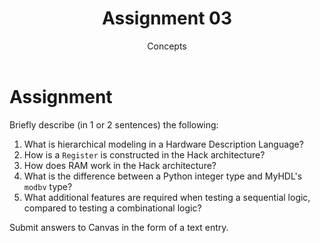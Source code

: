 #+TITLE: Assignment 03
#+SUBTITLE: Concepts
#+OPTIONS: toc:nil date:nil num:nil html-postamble:nil
#+HTML_HEAD: <link rel="stylesheet" type="text/css" href="org.css"/>

* Assignment
  Briefly describe (in 1 or 2 sentences) the following:

  1. What is hierarchical modeling in a Hardware Description Language?
  2. How is a =Register= is constructed in the Hack architecture?
  3. How does RAM work in the Hack architecture?
  4. What is the difference between a Python integer type and MyHDL's =modbv= type?
  5. What additional features are required when testing a sequential logic, compared to testing a combinational logic?
  
  Submit answers to Canvas in the form of a text entry.
